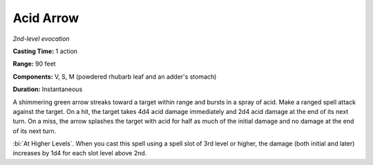 .. _`Acid Arrow`:

Acid Arrow
----------

*2nd-level evocation*

**Casting Time:** 1 action

**Range:** 90 feet

**Components:** V, S, M (powdered rhubarb leaf and an adder's stomach)

**Duration:** Instantaneous

A shimmering green arrow streaks toward a target within range and bursts
in a spray of acid. Make a ranged spell attack against the target. On a
hit, the target takes 4d4 acid damage immediately and 2d4 acid damage at
the end of its next turn. On a miss, the arrow splashes the target with
acid for half as much of the initial damage and no damage at the end of
its next turn.

:bi:`At Higher Levels`. When you cast this spell using a spell slot of
3rd level or higher, the damage (both initial and later) increases by
1d4 for each slot level above 2nd.

